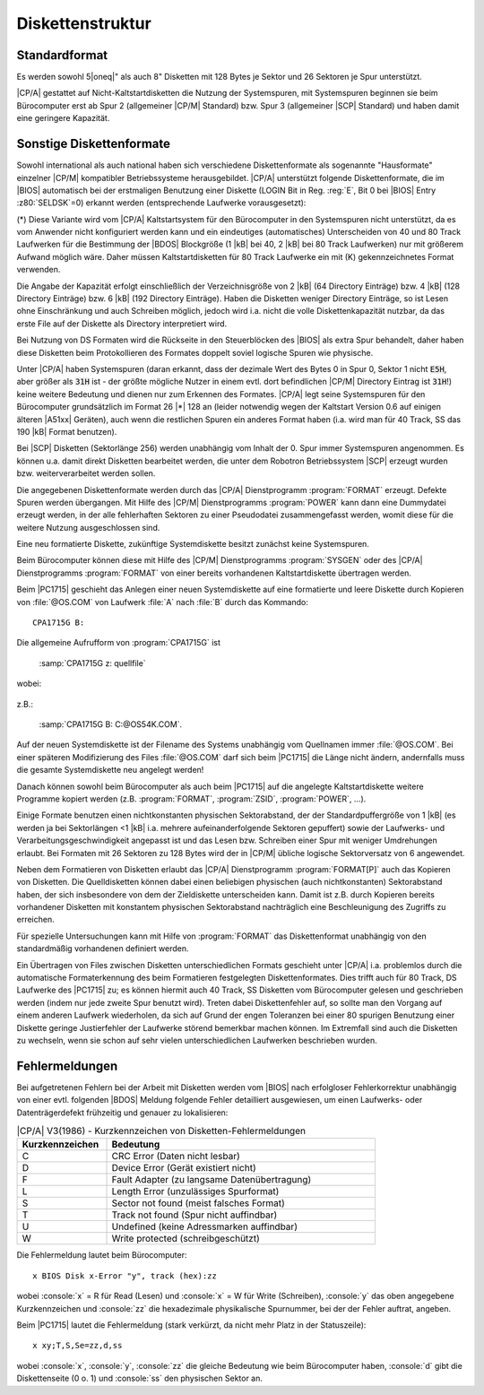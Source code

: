 .. highlight:: none

.. index:: pair: CP/A, Version 3; Diskettenstruktur

Diskettenstruktur
#################

.. index:: triple: CP/A, Version 3; Diskettenstruktur; Standardformat

Standardformat
**************

Es werden sowohl 5\ |oneq|" als auch 8" Disketten mit 128 Bytes je Sektor und 26 Sektoren je Spur unterstützt.

|CP/A| gestattet auf Nicht-Kaltstartdisketten die Nutzung der Systemspuren, mit Systemspuren beginnen sie beim Bürocomputer erst ab Spur 2 (allgemeiner |CP/M| Standard) bzw. Spur 3 (allgemeiner |SCP| Standard) und haben damit eine geringere Kapazität.

.. index:: triple: CP/A, Version 3; Diskettenstruktur; Diskettenformate

Sonstige Diskettenformate
*************************

Sowohl international als auch national haben sich verschiedene Diskettenformate als sogenannte "Hausformate" einzelner |CP/M| kompatibler Betriebssysteme herausgebildet. |CP/A| unterstützt folgende Diskettenformate, die im |BIOS| automatisch bei der erstmaligen Benutzung einer Diskette (LOGIN Bit in Reg. :reg:`E`, Bit 0 bei |BIOS| Entry :z80:`SELDSK`\ =0) erkannt werden (entsprechende Laufwerke vorausgesetzt):

.. tabularcolumns:: l|CCCCC
.. table:: |CP/A| V3(1986) - Unterstützte Diskettenformate
   :widths: 25, 75
   :width: 80%

   +---------+----------+--------+------------+----------------+--------------+
   |         | Sektoren | Sektor | |BDOS|     | Systemspuren   | Kapazität    |
   | Disktyp | pro Spur | Länge  | Blocklänge | / DIR Einträge | (gesamt)     |
   +=========+==========+========+============+================+==============+
   | 5"      | 26       |  128   | 1 |kB|     | 2 / 64         | 123 |kB|     |
   | DD,SS   +----------+--------+------------+----------------+--------------+
   | 40 Sp.  | 26       |  128   | 1 |kB|     | 0 / 64         | 130 |kB|     |
   |         +----------+--------+------------+----------------+--------------+
   |         | 16       |  256   | 2 |kB|     | 3 / 64         | 148 |kB|     |
   |         +----------+--------+------------+----------------+--------------+
   |         |  9       |  512   | 1 |kB|     | 2 / 64         | 171 |kB|     |
   |         +----------+--------+------------+----------------+--------------+
   |         |  9       |  512   | 1 |kB|     | 0 / 64         | 180 |kB|     |
   |         +----------+--------+------------+----------------+--------------+
   |         |  5       | 1024   | 1 |kB|     | 2 / 64         | 190 |kB|     |
   |         +----------+--------+------------+----------------+--------------+
   |         |  5       | 1024   | 1 |kB|     | 0 / 64         | 200 |kB|     |
   +---------+----------+--------+------------+----------------+--------------+
   | 5"      | 26       |  128   | 2 |kB|     | 2 / 128        | 252 |kB| (K) |
   | DD,SS   +----------+--------+------------+----------------+--------------+
   | 80 Sp.  | 26       |  128   | 2 |kB|     | 0 / 128        | 260 |kB|     |
   |         +----------+--------+------------+----------------+--------------+
   |         | 16       |  256   | 2 |kB|     | 3 / 128        | 308 |kB| (K) |
   |         +----------+--------+------------+----------------+--------------+
   |         |  9       |  512   | 2 |kB|     | 2 / 128        | 350 |kB| (*) |
   |         +----------+--------+------------+----------------+--------------+
   |         |  9       |  512   | 2 |kB|     | 0 / 128        | 360 |kB|     |
   |         +----------+--------+------------+----------------+--------------+
   |         |  5       | 1024   | 2 |kB|     | 2 / 128        | 390 |kB| (*) |
   |         +----------+--------+------------+----------------+--------------+
   |         |  5       | 1024   | 2 |kB|     | 0 / 128        | 400 |kB|     |
   +---------+----------+--------+------------+----------------+--------------+
   | 5"      | 26       |  128   | 2 |kB|     | 0 / 128        | 260 |kB| (*) |
   | DD,DS   +----------+--------+------------+----------------+--------------+
   | 40 Sp.  | 16       |  256   | 2 |kB|     | 4 / 128        | 304 |kB| (*) |
   |         +----------+--------+------------+----------------+--------------+
   |         |  9       |  512   | 2 |kB|     | 0 / 128        | 360 |kB| (*) |
   |         +----------+--------+------------+----------------+--------------+
   |         |  5       | 1024   | 2 |kB|     | 0 / 128        | 400 |kB| (*) |
   +---------+----------+--------+------------+----------------+--------------+
   | 5"      | 26       |  128   | 2 |kB|     | 0 / 128        | 520 |kB| (*) |
   | DD,DS   +----------+--------+------------+----------------+--------------+
   | 80 Sp.  | 16       |  256   | 2 |kB|     | 4 / 128        | 624 |kB| (*) |
   |         +----------+--------+------------+----------------+--------------+
   |         |  9       |  512   | 2 |kB|     | 0 / 128        | 720 |kB| (*) |
   |         +----------+--------+------------+----------------+--------------+
   |         |  5       | 1024   | 2 |kB|     | 0 / 192        | 800 |kB| (*) |
   +---------+----------+--------+------------+----------------+--------------+
   | 8"      | 26       |  128   | 1 |kB|     | 2 / 64         | 243 |kB|     |
   | SD,SS   +----------+--------+------------+----------------+--------------+
   |         | 26       |  128   | 1 |kB|     | 0 / 64         | 250 |kB|     |
   |         +----------+--------+------------+----------------+--------------+
   |         | 16       |  256   | 2 |kB|     | 3 / 64         | 296 |kB|     |
   |         +----------+--------+------------+----------------+--------------+
   |         |  9       |  512   | 2 |kB|     | 2 / 128        | 336 |kB|     |
   |         +----------+--------+------------+----------------+--------------+
   |         |  9       |  512   | 2 |kB|     | 0 / 128        | 346 |kB|     |
   |         +----------+--------+------------+----------------+--------------+
   |         |  4       | 1024   | 2 |kB|     | 3 / 64         | 296 |kB|     |
   |         +----------+--------+------------+----------------+--------------+
   |         |  4       | 1024   | 2 |kB|     | 0 / 64         | 308 |kB|     |
   +---------+----------+--------+------------+----------------+--------------+

(*) Diese Variante wird vom |CP/A| Kaltstartsystem für den Bürocomputer in den Systemspuren nicht unterstützt, da es vom Anwender nicht konfiguriert werden kann und ein eindeutiges (automatisches) Unterscheiden von 40 und 80 Track Laufwerken für die Bestimmung der |BDOS| Blockgröße (1 |kB| bei 40, 2 |kB| bei 80 Track Laufwerken) nur mit größerem Aufwand möglich wäre. Daher müssen Kaltstartdisketten für 80 Track Laufwerke ein mit (K) gekennzeichnetes Format verwenden.

Die Angabe der Kapazität erfolgt einschließlich der Verzeichnisgröße von 2 |kB| (64 Directory Einträge) bzw. 4 |kB| (128 Directory Einträge) bzw. 6 |kB| (192 Directory Einträge). Haben die Disketten weniger Directory Einträge, so ist Lesen ohne Einschränkung und auch Schreiben möglich, jedoch wird i.a. nicht die volle Diskettenkapazität nutzbar, da das erste File auf der Diskette als Directory interpretiert wird.

Bei Nutzung von DS Formaten wird die Rückseite in den Steuerblöcken des |BIOS| als extra Spur behandelt, daher haben diese Disketten beim Protokollieren des Formates doppelt soviel logische Spuren wie physische.

Unter |CP/A| haben Systemspuren (daran erkannt, dass der dezimale Wert des Bytes 0 in Spur 0, Sektor 1 nicht :code:`E5H`, aber größer als :code:`31H` ist - der größte mögliche Nutzer in einem evtl. dort befindlichen |CP/M| Directory Eintrag ist :code:`31H`!) keine weitere Bedeutung und dienen nur zum Erkennen des Formates. |CP/A| legt seine Systemspuren für den Bürocomputer grundsätzlich im Format 26 |*| 128 an (leider notwendig wegen der Kaltstart Version 0.6 auf einigen älteren |A51xx| Geräten), auch wenn die restlichen Spuren ein anderes Format haben (i.a. wird man für 40 Track, SS das 190 |kB| Format benutzen).

Bei |SCP| Disketten (Sektorlänge 256) werden unabhängig vom Inhalt der 0. Spur immer Systemspuren angenommen. Es können u.a. damit direkt Disketten bearbeitet werden, die unter dem Robotron Betriebssystem |SCP| erzeugt wurden bzw. weiterverarbeitet werden sollen.

Die angegebenen Diskettenformate werden durch das |CP/A| Dienstprogramm :program:`FORMAT` erzeugt. Defekte Spuren werden übergangen. Mit Hilfe des |CP/M| Dienstprogramms :program:`POWER` kann dann eine Dummydatei erzeugt werden, in der alle fehlerhaften Sektoren zu einer Pseudodatei zusammengefasst werden, womit diese für die weitere Nutzung ausgeschlossen sind.

Eine neu formatierte Diskette, zukünftige Systemdiskette besitzt zunächst keine Systemspuren.

Beim Bürocomputer können diese mit Hilfe des |CP/M| Dienstprogramms :program:`SYSGEN` oder des |CP/A| Dienstprogramms :program:`FORMAT` von einer bereits vorhandenen Kaltstartdiskette übertragen werden.

Beim |PC1715| geschieht das Anlegen einer neuen Systemdiskette auf eine formatierte und leere Diskette durch Kopieren von :file:`@OS.COM` von Laufwerk :file:`A` nach :file:`B` durch das Kommando::

   CPA1715G B:

Die allgemeine Aufrufform von :program:`CPA1715G` ist

   :samp:`CPA1715G z: quellfile`
   
wobei:

   .. option:: z:

      das Ziellaufwerk und
   
   .. option:: quellfile

      der Name des Quellsystemfiles ist
   
z.B.:

   :samp:`CPA1715G B: C:@OS54K.COM`.
   
Auf der neuen Systemdiskette ist der Filename des Systems unabhängig vom Quellnamen immer :file:`@OS.COM`. Bei einer späteren Modifizierung des Files :file:`@OS.COM` darf sich beim |PC1715| die Länge nicht ändern, andernfalls muss die gesamte Systemdiskette neu angelegt werden!

Danach können sowohl beim Bürocomputer als auch beim |PC1715| auf die angelegte Kaltstartdiskette weitere Programme kopiert werden (z.B. :program:`FORMAT`, :program:`ZSID`, :program:`POWER`, ...).

Einige Formate benutzen einen nichtkonstanten physischen Sektorabstand, der der Standardpuffergröße von 1 |kB| (es werden ja bei Sektorlängen <1 |kB| i.a. mehrere aufeinanderfolgende Sektoren gepuffert) sowie der Laufwerks- und Verarbeitungsgeschwindigkeit angepasst ist und das Lesen bzw. Schreiben einer Spur mit weniger Umdrehungen erlaubt. Bei Formaten mit 26 Sektoren zu 128 Bytes wird der in |CP/M| übliche logische Sektorversatz von 6 angewendet.

Neben dem Formatieren von Disketten erlaubt das |CP/A| Dienstprogramm :program:`FORMAT[P]` auch das Kopieren von Disketten. Die Quelldisketten können dabei einen beliebigen physischen (auch nichtkonstanten) Sektorabstand haben, der sich insbesondere von dem der Zieldiskette unterscheiden kann. Damit ist z.B. durch Kopieren bereits vorhandener Disketten mit konstantem physischen Sektorabstand nachträglich eine Beschleunigung des Zugriffs zu erreichen.

Für spezielle Untersuchungen kann mit Hilfe von :program:`FORMAT` das Diskettenformat unabhängig von den standardmäßig vorhandenen definiert werden.

Ein Übertragen von Files zwischen Disketten unterschiedlichen Formats geschieht unter |CP/A| i.a. problemlos durch die automatische Formaterkennung des beim Formatieren festgelegten Diskettenformates. Dies trifft auch für 80 Track, DS Laufwerke des |PC1715| zu; es können hiermit auch 40 Track, SS Disketten vom Bürocomputer gelesen und geschrieben werden (indem nur jede zweite Spur benutzt wird). Treten dabei Diskettenfehler auf, so sollte man den Vorgang auf einem anderen Laufwerk wiederholen, da sich auf Grund der engen Toleranzen bei einer 80 spurigen Benutzung einer Diskette geringe Justierfehler der Laufwerke störend bemerkbar machen können. Im Extremfall sind auch die Disketten zu wechseln, wenn sie schon auf sehr vielen unterschiedlichen Laufwerken beschrieben wurden.

.. index:: triple: CP/A, Version 3; Diskettenstruktur; Fehlermeldungen

Fehlermeldungen
***************

Bei aufgetretenen Fehlern bei der Arbeit mit Disketten werden vom |BIOS| nach erfolgloser Fehlerkorrektur unabhängig von einer evtl. folgenden |BDOS| Meldung folgende Fehler detailliert ausgewiesen, um einen Laufwerks- oder Datenträgerdefekt frühzeitig und genauer zu lokalisieren:

.. tabularcolumns:: cL
.. table:: |CP/A| V3(1986) - Kurzkennzeichen von Disketten-Fehlermeldungen
   :widths: 25, 75
   :width: 80%

   +-----------------+----------------------------------------------+
   | Kurzkennzeichen | Bedeutung                                    |
   +=================+==============================================+
   | C               | CRC Error (Daten nicht lesbar)               |
   +-----------------+----------------------------------------------+
   | D               | Device Error (Gerät existiert nicht)         |
   +-----------------+----------------------------------------------+
   | F               | Fault Adapter (zu langsame Datenübertragung) |
   +-----------------+----------------------------------------------+
   | L               | Length Error (unzulässiges Spurformat)       |
   +-----------------+----------------------------------------------+
   | S               | Sector not found (meist falsches Format)     |
   +-----------------+----------------------------------------------+
   | T               | Track not found (Spur nicht auffindbar)      |
   +-----------------+----------------------------------------------+
   | U               | Undefined (keine Adressmarken auffindbar)    |
   +-----------------+----------------------------------------------+
   | W               | Write protected (schreibgeschützt)           |
   +-----------------+----------------------------------------------+

Die Fehlermeldung lautet beim Bürocomputer::

   x BIOS Disk x-Error "y", track (hex):zz

wobei :console:`x` = R für Read (Lesen) und :console:`x` = W für Write (Schreiben), :console:`y` das oben angegebene Kurzkennzeichen und :console:`zz` die hexadezimale physikalische Spurnummer, bei der der Fehler auftrat, angeben.

Beim |PC1715| lautet die Fehlermeldung (stark verkürzt, da nicht mehr Platz in der Statuszeile)::

   x xy;T,S,Se=zz,d,ss

wobei :console:`x`, :console:`y`, :console:`zz` die gleiche Bedeutung wie beim Bürocomputer haben, :console:`d` gibt die Diskettenseite (0 o. 1) und :console:`ss` den physischen Sektor an.

.. Local variables:
   coding: utf-8
   mode: text
   mode: rst
   End:
   vim: fileencoding=utf-8 filetype=rst :
